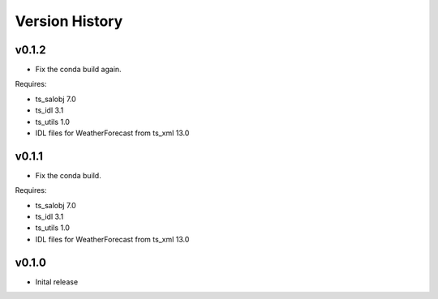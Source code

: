 .. _version_history:Version_History:

===============
Version History
===============

v0.1.2
======

* Fix the conda build again.

Requires:

* ts_salobj 7.0
* ts_idl 3.1
* ts_utils 1.0
* IDL files for WeatherForecast from ts_xml 13.0

v0.1.1
======

* Fix the conda build.

Requires:

* ts_salobj 7.0
* ts_idl 3.1
* ts_utils 1.0
* IDL files for WeatherForecast from ts_xml 13.0

v0.1.0
======

* Inital release
